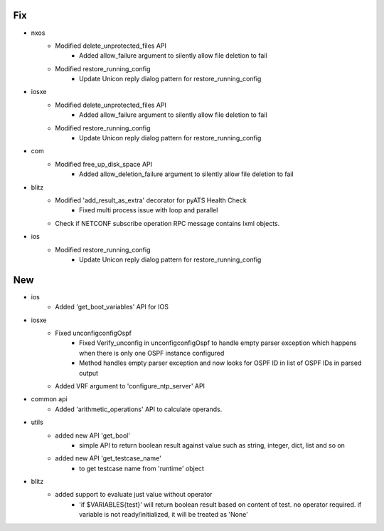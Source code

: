 --------------------------------------------------------------------------------
                                      Fix                                       
--------------------------------------------------------------------------------

* nxos
    * Modified delete_unprotected_files API
        * Added allow_failure argument to silently allow file deletion to fail
    * Modified restore_running_config
        * Update Unicon reply dialog pattern for restore_running_config

* iosxe
    * Modified delete_unprotected_files API
        * Added allow_failure argument to silently allow file deletion to fail
    * Modified restore_running_config
        * Update Unicon reply dialog pattern for restore_running_config

* com
    * Modified free_up_disk_space API
        * Added allow_deletion_failure argument to silently allow file deletion to fail

* blitz
    * Modified 'add_result_as_extra' decorator for pyATS Health Check
        * Fixed multi process issue with loop and parallel
    * Check if NETCONF subscribe operation RPC message contains lxml objects.

* ios
    * Modified restore_running_config
        * Update Unicon reply dialog pattern for restore_running_config


--------------------------------------------------------------------------------
                                      New                                       
--------------------------------------------------------------------------------

* ios
    * Added 'get_boot_variables' API for IOS

* iosxe
    * Fixed unconfigconfigOspf
        * Fixed Verify_unconfig in unconfigconfigOspf to handle empty parser exception which happens when there is only one OSPF instance configured
        * Method handles empty parser exception and now looks for OSPF ID in list of OSPF IDs in parsed output
    * Added VRF argument to 'configure_ntp_server' API

* common api
    * Added 'arithmetic_operations' API to calculate operands.

* utils
    * added new API 'get_bool'
        * simple API to return boolean result against value such as string, integer, dict, list and so on
    * added new API 'get_testcase_name'
        * to get testcase name from 'runtime' object

* blitz
    * added support to evaluate just value without operator
        * 'if $VARIABLES{test}' will return boolean result based on content of test. no operator required. if variable is not ready/initialized, it will be treated as 'None'